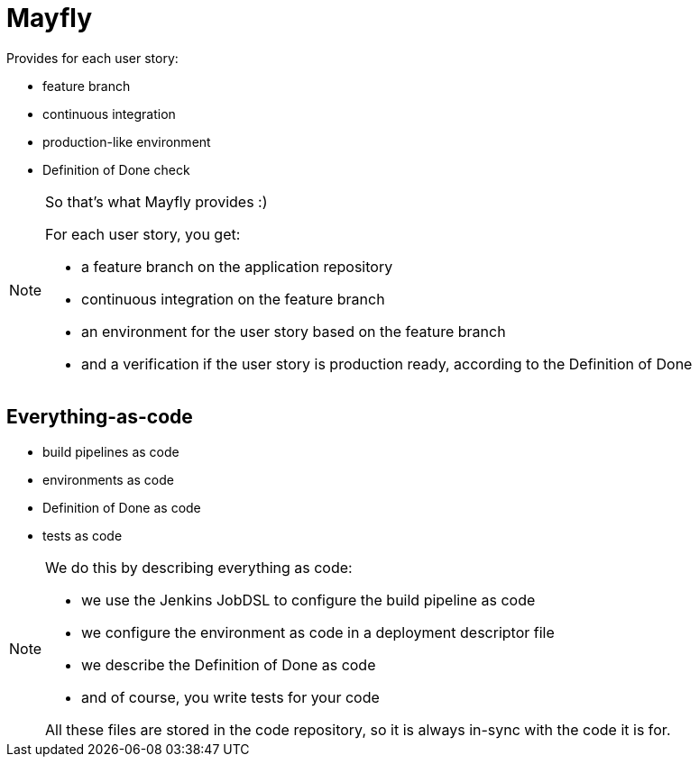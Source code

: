 = Mayfly

Provides for each user story:

- feature branch
- continuous integration
- production-like environment
- Definition of Done check

[NOTE.speaker]
--
So that's what Mayfly provides :)

For each user story, you get:

- a feature branch on the application repository
- continuous integration on the feature branch
- an environment for the user story based on the feature branch
- and a verification if the user story is
  production ready, according to the Definition of Done
--

== Everything-as-code

- build pipelines as code
- environments as code
- Definition of Done as code
- tests as code

[NOTE.speaker]
--
We do this by describing everything as code:

- we use the Jenkins JobDSL to
  configure the build pipeline as code
- we configure the environment as code
  in a deployment descriptor file
- we describe the Definition of Done as code
- and of course, you write tests for your code

All these files are stored in the code repository,
so it is always in-sync with the code it is for.
--
